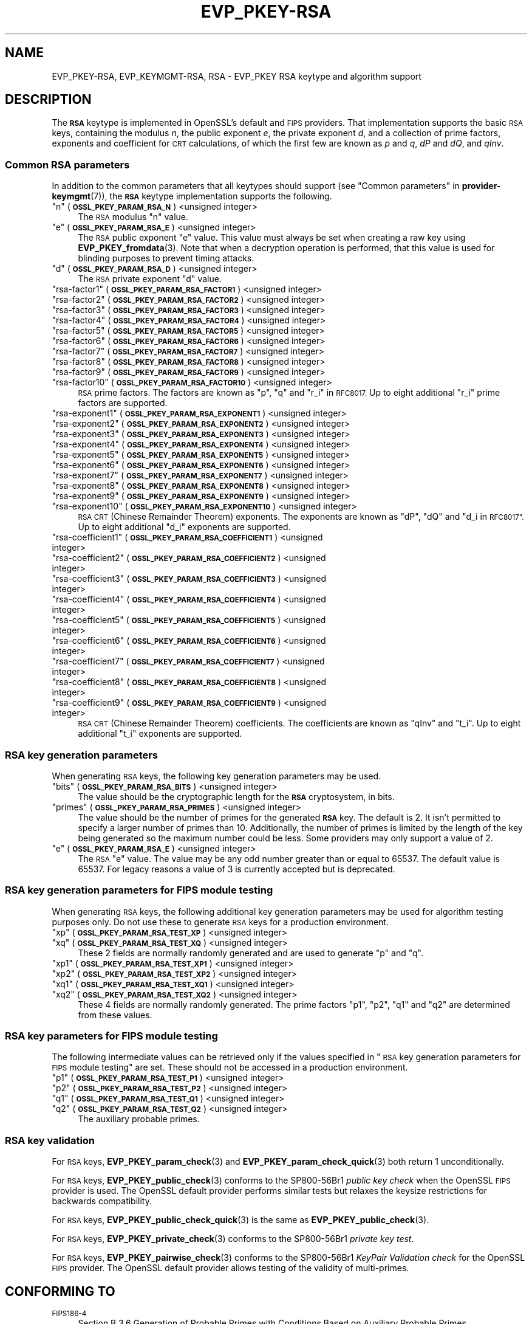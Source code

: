 .\"	$NetBSD: EVP_PKEY-RSA.7,v 1.2.2.3 2023/11/02 19:32:23 sborrill Exp $
.\"
.\" Automatically generated by Pod::Man 4.14 (Pod::Simple 3.43)
.\"
.\" Standard preamble:
.\" ========================================================================
.de Sp \" Vertical space (when we can't use .PP)
.if t .sp .5v
.if n .sp
..
.de Vb \" Begin verbatim text
.ft CW
.nf
.ne \\$1
..
.de Ve \" End verbatim text
.ft R
.fi
..
.\" Set up some character translations and predefined strings.  \*(-- will
.\" give an unbreakable dash, \*(PI will give pi, \*(L" will give a left
.\" double quote, and \*(R" will give a right double quote.  \*(C+ will
.\" give a nicer C++.  Capital omega is used to do unbreakable dashes and
.\" therefore won't be available.  \*(C` and \*(C' expand to `' in nroff,
.\" nothing in troff, for use with C<>.
.tr \(*W-
.ds C+ C\v'-.1v'\h'-1p'\s-2+\h'-1p'+\s0\v'.1v'\h'-1p'
.ie n \{\
.    ds -- \(*W-
.    ds PI pi
.    if (\n(.H=4u)&(1m=24u) .ds -- \(*W\h'-12u'\(*W\h'-12u'-\" diablo 10 pitch
.    if (\n(.H=4u)&(1m=20u) .ds -- \(*W\h'-12u'\(*W\h'-8u'-\"  diablo 12 pitch
.    ds L" ""
.    ds R" ""
.    ds C` ""
.    ds C' ""
'br\}
.el\{\
.    ds -- \|\(em\|
.    ds PI \(*p
.    ds L" ``
.    ds R" ''
.    ds C`
.    ds C'
'br\}
.\"
.\" Escape single quotes in literal strings from groff's Unicode transform.
.ie \n(.g .ds Aq \(aq
.el       .ds Aq '
.\"
.\" If the F register is >0, we'll generate index entries on stderr for
.\" titles (.TH), headers (.SH), subsections (.SS), items (.Ip), and index
.\" entries marked with X<> in POD.  Of course, you'll have to process the
.\" output yourself in some meaningful fashion.
.\"
.\" Avoid warning from groff about undefined register 'F'.
.de IX
..
.nr rF 0
.if \n(.g .if rF .nr rF 1
.if (\n(rF:(\n(.g==0)) \{\
.    if \nF \{\
.        de IX
.        tm Index:\\$1\t\\n%\t"\\$2"
..
.        if !\nF==2 \{\
.            nr % 0
.            nr F 2
.        \}
.    \}
.\}
.rr rF
.\"
.\" Accent mark definitions (@(#)ms.acc 1.5 88/02/08 SMI; from UCB 4.2).
.\" Fear.  Run.  Save yourself.  No user-serviceable parts.
.    \" fudge factors for nroff and troff
.if n \{\
.    ds #H 0
.    ds #V .8m
.    ds #F .3m
.    ds #[ \f1
.    ds #] \fP
.\}
.if t \{\
.    ds #H ((1u-(\\\\n(.fu%2u))*.13m)
.    ds #V .6m
.    ds #F 0
.    ds #[ \&
.    ds #] \&
.\}
.    \" simple accents for nroff and troff
.if n \{\
.    ds ' \&
.    ds ` \&
.    ds ^ \&
.    ds , \&
.    ds ~ ~
.    ds /
.\}
.if t \{\
.    ds ' \\k:\h'-(\\n(.wu*8/10-\*(#H)'\'\h"|\\n:u"
.    ds ` \\k:\h'-(\\n(.wu*8/10-\*(#H)'\`\h'|\\n:u'
.    ds ^ \\k:\h'-(\\n(.wu*10/11-\*(#H)'^\h'|\\n:u'
.    ds , \\k:\h'-(\\n(.wu*8/10)',\h'|\\n:u'
.    ds ~ \\k:\h'-(\\n(.wu-\*(#H-.1m)'~\h'|\\n:u'
.    ds / \\k:\h'-(\\n(.wu*8/10-\*(#H)'\z\(sl\h'|\\n:u'
.\}
.    \" troff and (daisy-wheel) nroff accents
.ds : \\k:\h'-(\\n(.wu*8/10-\*(#H+.1m+\*(#F)'\v'-\*(#V'\z.\h'.2m+\*(#F'.\h'|\\n:u'\v'\*(#V'
.ds 8 \h'\*(#H'\(*b\h'-\*(#H'
.ds o \\k:\h'-(\\n(.wu+\w'\(de'u-\*(#H)/2u'\v'-.3n'\*(#[\z\(de\v'.3n'\h'|\\n:u'\*(#]
.ds d- \h'\*(#H'\(pd\h'-\w'~'u'\v'-.25m'\f2\(hy\fP\v'.25m'\h'-\*(#H'
.ds D- D\\k:\h'-\w'D'u'\v'-.11m'\z\(hy\v'.11m'\h'|\\n:u'
.ds th \*(#[\v'.3m'\s+1I\s-1\v'-.3m'\h'-(\w'I'u*2/3)'\s-1o\s+1\*(#]
.ds Th \*(#[\s+2I\s-2\h'-\w'I'u*3/5'\v'-.3m'o\v'.3m'\*(#]
.ds ae a\h'-(\w'a'u*4/10)'e
.ds Ae A\h'-(\w'A'u*4/10)'E
.    \" corrections for vroff
.if v .ds ~ \\k:\h'-(\\n(.wu*9/10-\*(#H)'\s-2\u~\d\s+2\h'|\\n:u'
.if v .ds ^ \\k:\h'-(\\n(.wu*10/11-\*(#H)'\v'-.4m'^\v'.4m'\h'|\\n:u'
.    \" for low resolution devices (crt and lpr)
.if \n(.H>23 .if \n(.V>19 \
\{\
.    ds : e
.    ds 8 ss
.    ds o a
.    ds d- d\h'-1'\(ga
.    ds D- D\h'-1'\(hy
.    ds th \o'bp'
.    ds Th \o'LP'
.    ds ae ae
.    ds Ae AE
.\}
.rm #[ #] #H #V #F C
.\" ========================================================================
.\"
.IX Title "EVP_PKEY-RSA 7"
.TH EVP_PKEY-RSA 7 "2023-10-25" "3.0.12" "OpenSSL"
.\" For nroff, turn off justification.  Always turn off hyphenation; it makes
.\" way too many mistakes in technical documents.
.if n .ad l
.nh
.SH "NAME"
EVP_PKEY\-RSA, EVP_KEYMGMT\-RSA, RSA
\&\- EVP_PKEY RSA keytype and algorithm support
.SH "DESCRIPTION"
.IX Header "DESCRIPTION"
The \fB\s-1RSA\s0\fR keytype is implemented in OpenSSL's default and \s-1FIPS\s0 providers.
That implementation supports the basic \s-1RSA\s0 keys, containing the modulus \fIn\fR,
the public exponent \fIe\fR, the private exponent \fId\fR, and a collection of prime
factors, exponents and coefficient for \s-1CRT\s0 calculations, of which the first
few are known as \fIp\fR and \fIq\fR, \fIdP\fR and \fIdQ\fR, and \fIqInv\fR.
.SS "Common \s-1RSA\s0 parameters"
.IX Subsection "Common RSA parameters"
In addition to the common parameters that all keytypes should support (see
\&\*(L"Common parameters\*(R" in \fBprovider\-keymgmt\fR\|(7)), the \fB\s-1RSA\s0\fR keytype implementation
supports the following.
.ie n .IP """n"" (\fB\s-1OSSL_PKEY_PARAM_RSA_N\s0\fR) <unsigned integer>" 4
.el .IP "``n'' (\fB\s-1OSSL_PKEY_PARAM_RSA_N\s0\fR) <unsigned integer>" 4
.IX Item "n (OSSL_PKEY_PARAM_RSA_N) <unsigned integer>"
The \s-1RSA\s0 modulus \*(L"n\*(R" value.
.ie n .IP """e"" (\fB\s-1OSSL_PKEY_PARAM_RSA_E\s0\fR) <unsigned integer>" 4
.el .IP "``e'' (\fB\s-1OSSL_PKEY_PARAM_RSA_E\s0\fR) <unsigned integer>" 4
.IX Item "e (OSSL_PKEY_PARAM_RSA_E) <unsigned integer>"
The \s-1RSA\s0 public exponent \*(L"e\*(R" value.
This value must always be set when creating a raw key using \fBEVP_PKEY_fromdata\fR\|(3).
Note that when a decryption operation is performed, that this value is used for
blinding purposes to prevent timing attacks.
.ie n .IP """d"" (\fB\s-1OSSL_PKEY_PARAM_RSA_D\s0\fR) <unsigned integer>" 4
.el .IP "``d'' (\fB\s-1OSSL_PKEY_PARAM_RSA_D\s0\fR) <unsigned integer>" 4
.IX Item "d (OSSL_PKEY_PARAM_RSA_D) <unsigned integer>"
The \s-1RSA\s0 private exponent \*(L"d\*(R" value.
.ie n .IP """rsa\-factor1"" (\fB\s-1OSSL_PKEY_PARAM_RSA_FACTOR1\s0\fR) <unsigned integer>" 4
.el .IP "``rsa\-factor1'' (\fB\s-1OSSL_PKEY_PARAM_RSA_FACTOR1\s0\fR) <unsigned integer>" 4
.IX Item "rsa-factor1 (OSSL_PKEY_PARAM_RSA_FACTOR1) <unsigned integer>"
.PD 0
.ie n .IP """rsa\-factor2"" (\fB\s-1OSSL_PKEY_PARAM_RSA_FACTOR2\s0\fR) <unsigned integer>" 4
.el .IP "``rsa\-factor2'' (\fB\s-1OSSL_PKEY_PARAM_RSA_FACTOR2\s0\fR) <unsigned integer>" 4
.IX Item "rsa-factor2 (OSSL_PKEY_PARAM_RSA_FACTOR2) <unsigned integer>"
.ie n .IP """rsa\-factor3"" (\fB\s-1OSSL_PKEY_PARAM_RSA_FACTOR3\s0\fR) <unsigned integer>" 4
.el .IP "``rsa\-factor3'' (\fB\s-1OSSL_PKEY_PARAM_RSA_FACTOR3\s0\fR) <unsigned integer>" 4
.IX Item "rsa-factor3 (OSSL_PKEY_PARAM_RSA_FACTOR3) <unsigned integer>"
.ie n .IP """rsa\-factor4"" (\fB\s-1OSSL_PKEY_PARAM_RSA_FACTOR4\s0\fR) <unsigned integer>" 4
.el .IP "``rsa\-factor4'' (\fB\s-1OSSL_PKEY_PARAM_RSA_FACTOR4\s0\fR) <unsigned integer>" 4
.IX Item "rsa-factor4 (OSSL_PKEY_PARAM_RSA_FACTOR4) <unsigned integer>"
.ie n .IP """rsa\-factor5"" (\fB\s-1OSSL_PKEY_PARAM_RSA_FACTOR5\s0\fR) <unsigned integer>" 4
.el .IP "``rsa\-factor5'' (\fB\s-1OSSL_PKEY_PARAM_RSA_FACTOR5\s0\fR) <unsigned integer>" 4
.IX Item "rsa-factor5 (OSSL_PKEY_PARAM_RSA_FACTOR5) <unsigned integer>"
.ie n .IP """rsa\-factor6"" (\fB\s-1OSSL_PKEY_PARAM_RSA_FACTOR6\s0\fR) <unsigned integer>" 4
.el .IP "``rsa\-factor6'' (\fB\s-1OSSL_PKEY_PARAM_RSA_FACTOR6\s0\fR) <unsigned integer>" 4
.IX Item "rsa-factor6 (OSSL_PKEY_PARAM_RSA_FACTOR6) <unsigned integer>"
.ie n .IP """rsa\-factor7"" (\fB\s-1OSSL_PKEY_PARAM_RSA_FACTOR7\s0\fR) <unsigned integer>" 4
.el .IP "``rsa\-factor7'' (\fB\s-1OSSL_PKEY_PARAM_RSA_FACTOR7\s0\fR) <unsigned integer>" 4
.IX Item "rsa-factor7 (OSSL_PKEY_PARAM_RSA_FACTOR7) <unsigned integer>"
.ie n .IP """rsa\-factor8"" (\fB\s-1OSSL_PKEY_PARAM_RSA_FACTOR8\s0\fR) <unsigned integer>" 4
.el .IP "``rsa\-factor8'' (\fB\s-1OSSL_PKEY_PARAM_RSA_FACTOR8\s0\fR) <unsigned integer>" 4
.IX Item "rsa-factor8 (OSSL_PKEY_PARAM_RSA_FACTOR8) <unsigned integer>"
.ie n .IP """rsa\-factor9"" (\fB\s-1OSSL_PKEY_PARAM_RSA_FACTOR9\s0\fR) <unsigned integer>" 4
.el .IP "``rsa\-factor9'' (\fB\s-1OSSL_PKEY_PARAM_RSA_FACTOR9\s0\fR) <unsigned integer>" 4
.IX Item "rsa-factor9 (OSSL_PKEY_PARAM_RSA_FACTOR9) <unsigned integer>"
.ie n .IP """rsa\-factor10"" (\fB\s-1OSSL_PKEY_PARAM_RSA_FACTOR10\s0\fR) <unsigned integer>" 4
.el .IP "``rsa\-factor10'' (\fB\s-1OSSL_PKEY_PARAM_RSA_FACTOR10\s0\fR) <unsigned integer>" 4
.IX Item "rsa-factor10 (OSSL_PKEY_PARAM_RSA_FACTOR10) <unsigned integer>"
.PD
\&\s-1RSA\s0 prime factors. The factors are known as \*(L"p\*(R", \*(L"q\*(R" and \*(L"r_i\*(R" in \s-1RFC8017.\s0
Up to eight additional \*(L"r_i\*(R" prime factors are supported.
.ie n .IP """rsa\-exponent1"" (\fB\s-1OSSL_PKEY_PARAM_RSA_EXPONENT1\s0\fR) <unsigned integer>" 4
.el .IP "``rsa\-exponent1'' (\fB\s-1OSSL_PKEY_PARAM_RSA_EXPONENT1\s0\fR) <unsigned integer>" 4
.IX Item "rsa-exponent1 (OSSL_PKEY_PARAM_RSA_EXPONENT1) <unsigned integer>"
.PD 0
.ie n .IP """rsa\-exponent2"" (\fB\s-1OSSL_PKEY_PARAM_RSA_EXPONENT2\s0\fR) <unsigned integer>" 4
.el .IP "``rsa\-exponent2'' (\fB\s-1OSSL_PKEY_PARAM_RSA_EXPONENT2\s0\fR) <unsigned integer>" 4
.IX Item "rsa-exponent2 (OSSL_PKEY_PARAM_RSA_EXPONENT2) <unsigned integer>"
.ie n .IP """rsa\-exponent3"" (\fB\s-1OSSL_PKEY_PARAM_RSA_EXPONENT3\s0\fR) <unsigned integer>" 4
.el .IP "``rsa\-exponent3'' (\fB\s-1OSSL_PKEY_PARAM_RSA_EXPONENT3\s0\fR) <unsigned integer>" 4
.IX Item "rsa-exponent3 (OSSL_PKEY_PARAM_RSA_EXPONENT3) <unsigned integer>"
.ie n .IP """rsa\-exponent4"" (\fB\s-1OSSL_PKEY_PARAM_RSA_EXPONENT4\s0\fR) <unsigned integer>" 4
.el .IP "``rsa\-exponent4'' (\fB\s-1OSSL_PKEY_PARAM_RSA_EXPONENT4\s0\fR) <unsigned integer>" 4
.IX Item "rsa-exponent4 (OSSL_PKEY_PARAM_RSA_EXPONENT4) <unsigned integer>"
.ie n .IP """rsa\-exponent5"" (\fB\s-1OSSL_PKEY_PARAM_RSA_EXPONENT5\s0\fR) <unsigned integer>" 4
.el .IP "``rsa\-exponent5'' (\fB\s-1OSSL_PKEY_PARAM_RSA_EXPONENT5\s0\fR) <unsigned integer>" 4
.IX Item "rsa-exponent5 (OSSL_PKEY_PARAM_RSA_EXPONENT5) <unsigned integer>"
.ie n .IP """rsa\-exponent6"" (\fB\s-1OSSL_PKEY_PARAM_RSA_EXPONENT6\s0\fR) <unsigned integer>" 4
.el .IP "``rsa\-exponent6'' (\fB\s-1OSSL_PKEY_PARAM_RSA_EXPONENT6\s0\fR) <unsigned integer>" 4
.IX Item "rsa-exponent6 (OSSL_PKEY_PARAM_RSA_EXPONENT6) <unsigned integer>"
.ie n .IP """rsa\-exponent7"" (\fB\s-1OSSL_PKEY_PARAM_RSA_EXPONENT7\s0\fR) <unsigned integer>" 4
.el .IP "``rsa\-exponent7'' (\fB\s-1OSSL_PKEY_PARAM_RSA_EXPONENT7\s0\fR) <unsigned integer>" 4
.IX Item "rsa-exponent7 (OSSL_PKEY_PARAM_RSA_EXPONENT7) <unsigned integer>"
.ie n .IP """rsa\-exponent8"" (\fB\s-1OSSL_PKEY_PARAM_RSA_EXPONENT8\s0\fR) <unsigned integer>" 4
.el .IP "``rsa\-exponent8'' (\fB\s-1OSSL_PKEY_PARAM_RSA_EXPONENT8\s0\fR) <unsigned integer>" 4
.IX Item "rsa-exponent8 (OSSL_PKEY_PARAM_RSA_EXPONENT8) <unsigned integer>"
.ie n .IP """rsa\-exponent9"" (\fB\s-1OSSL_PKEY_PARAM_RSA_EXPONENT9\s0\fR) <unsigned integer>" 4
.el .IP "``rsa\-exponent9'' (\fB\s-1OSSL_PKEY_PARAM_RSA_EXPONENT9\s0\fR) <unsigned integer>" 4
.IX Item "rsa-exponent9 (OSSL_PKEY_PARAM_RSA_EXPONENT9) <unsigned integer>"
.ie n .IP """rsa\-exponent10"" (\fB\s-1OSSL_PKEY_PARAM_RSA_EXPONENT10\s0\fR) <unsigned integer>" 4
.el .IP "``rsa\-exponent10'' (\fB\s-1OSSL_PKEY_PARAM_RSA_EXPONENT10\s0\fR) <unsigned integer>" 4
.IX Item "rsa-exponent10 (OSSL_PKEY_PARAM_RSA_EXPONENT10) <unsigned integer>"
.PD
\&\s-1RSA CRT\s0 (Chinese Remainder Theorem) exponents. The exponents are known
as \*(L"dP\*(R", \*(L"dQ\*(R" and \*(L"d_i in \s-1RFC8017\*(R".\s0
Up to eight additional \*(L"d_i\*(R" exponents are supported.
.ie n .IP """rsa\-coefficient1"" (\fB\s-1OSSL_PKEY_PARAM_RSA_COEFFICIENT1\s0\fR) <unsigned integer>" 4
.el .IP "``rsa\-coefficient1'' (\fB\s-1OSSL_PKEY_PARAM_RSA_COEFFICIENT1\s0\fR) <unsigned integer>" 4
.IX Item "rsa-coefficient1 (OSSL_PKEY_PARAM_RSA_COEFFICIENT1) <unsigned integer>"
.PD 0
.ie n .IP """rsa\-coefficient2"" (\fB\s-1OSSL_PKEY_PARAM_RSA_COEFFICIENT2\s0\fR) <unsigned integer>" 4
.el .IP "``rsa\-coefficient2'' (\fB\s-1OSSL_PKEY_PARAM_RSA_COEFFICIENT2\s0\fR) <unsigned integer>" 4
.IX Item "rsa-coefficient2 (OSSL_PKEY_PARAM_RSA_COEFFICIENT2) <unsigned integer>"
.ie n .IP """rsa\-coefficient3"" (\fB\s-1OSSL_PKEY_PARAM_RSA_COEFFICIENT3\s0\fR) <unsigned integer>" 4
.el .IP "``rsa\-coefficient3'' (\fB\s-1OSSL_PKEY_PARAM_RSA_COEFFICIENT3\s0\fR) <unsigned integer>" 4
.IX Item "rsa-coefficient3 (OSSL_PKEY_PARAM_RSA_COEFFICIENT3) <unsigned integer>"
.ie n .IP """rsa\-coefficient4"" (\fB\s-1OSSL_PKEY_PARAM_RSA_COEFFICIENT4\s0\fR) <unsigned integer>" 4
.el .IP "``rsa\-coefficient4'' (\fB\s-1OSSL_PKEY_PARAM_RSA_COEFFICIENT4\s0\fR) <unsigned integer>" 4
.IX Item "rsa-coefficient4 (OSSL_PKEY_PARAM_RSA_COEFFICIENT4) <unsigned integer>"
.ie n .IP """rsa\-coefficient5"" (\fB\s-1OSSL_PKEY_PARAM_RSA_COEFFICIENT5\s0\fR) <unsigned integer>" 4
.el .IP "``rsa\-coefficient5'' (\fB\s-1OSSL_PKEY_PARAM_RSA_COEFFICIENT5\s0\fR) <unsigned integer>" 4
.IX Item "rsa-coefficient5 (OSSL_PKEY_PARAM_RSA_COEFFICIENT5) <unsigned integer>"
.ie n .IP """rsa\-coefficient6"" (\fB\s-1OSSL_PKEY_PARAM_RSA_COEFFICIENT6\s0\fR) <unsigned integer>" 4
.el .IP "``rsa\-coefficient6'' (\fB\s-1OSSL_PKEY_PARAM_RSA_COEFFICIENT6\s0\fR) <unsigned integer>" 4
.IX Item "rsa-coefficient6 (OSSL_PKEY_PARAM_RSA_COEFFICIENT6) <unsigned integer>"
.ie n .IP """rsa\-coefficient7"" (\fB\s-1OSSL_PKEY_PARAM_RSA_COEFFICIENT7\s0\fR) <unsigned integer>" 4
.el .IP "``rsa\-coefficient7'' (\fB\s-1OSSL_PKEY_PARAM_RSA_COEFFICIENT7\s0\fR) <unsigned integer>" 4
.IX Item "rsa-coefficient7 (OSSL_PKEY_PARAM_RSA_COEFFICIENT7) <unsigned integer>"
.ie n .IP """rsa\-coefficient8"" (\fB\s-1OSSL_PKEY_PARAM_RSA_COEFFICIENT8\s0\fR) <unsigned integer>" 4
.el .IP "``rsa\-coefficient8'' (\fB\s-1OSSL_PKEY_PARAM_RSA_COEFFICIENT8\s0\fR) <unsigned integer>" 4
.IX Item "rsa-coefficient8 (OSSL_PKEY_PARAM_RSA_COEFFICIENT8) <unsigned integer>"
.ie n .IP """rsa\-coefficient9"" (\fB\s-1OSSL_PKEY_PARAM_RSA_COEFFICIENT9\s0\fR) <unsigned integer>" 4
.el .IP "``rsa\-coefficient9'' (\fB\s-1OSSL_PKEY_PARAM_RSA_COEFFICIENT9\s0\fR) <unsigned integer>" 4
.IX Item "rsa-coefficient9 (OSSL_PKEY_PARAM_RSA_COEFFICIENT9) <unsigned integer>"
.PD
\&\s-1RSA CRT\s0 (Chinese Remainder Theorem) coefficients. The coefficients are known as
\&\*(L"qInv\*(R" and \*(L"t_i\*(R".
Up to eight additional \*(L"t_i\*(R" exponents are supported.
.SS "\s-1RSA\s0 key generation parameters"
.IX Subsection "RSA key generation parameters"
When generating \s-1RSA\s0 keys, the following key generation parameters may be used.
.ie n .IP """bits"" (\fB\s-1OSSL_PKEY_PARAM_RSA_BITS\s0\fR) <unsigned integer>" 4
.el .IP "``bits'' (\fB\s-1OSSL_PKEY_PARAM_RSA_BITS\s0\fR) <unsigned integer>" 4
.IX Item "bits (OSSL_PKEY_PARAM_RSA_BITS) <unsigned integer>"
The value should be the cryptographic length for the \fB\s-1RSA\s0\fR cryptosystem, in
bits.
.ie n .IP """primes"" (\fB\s-1OSSL_PKEY_PARAM_RSA_PRIMES\s0\fR) <unsigned integer>" 4
.el .IP "``primes'' (\fB\s-1OSSL_PKEY_PARAM_RSA_PRIMES\s0\fR) <unsigned integer>" 4
.IX Item "primes (OSSL_PKEY_PARAM_RSA_PRIMES) <unsigned integer>"
The value should be the number of primes for the generated \fB\s-1RSA\s0\fR key.  The
default is 2.  It isn't permitted to specify a larger number of primes than
10.  Additionally, the number of primes is limited by the length of the key
being generated so the maximum number could be less.
Some providers may only support a value of 2.
.ie n .IP """e"" (\fB\s-1OSSL_PKEY_PARAM_RSA_E\s0\fR) <unsigned integer>" 4
.el .IP "``e'' (\fB\s-1OSSL_PKEY_PARAM_RSA_E\s0\fR) <unsigned integer>" 4
.IX Item "e (OSSL_PKEY_PARAM_RSA_E) <unsigned integer>"
The \s-1RSA\s0 \*(L"e\*(R" value. The value may be any odd number greater than or equal to
65537. The default value is 65537.
For legacy reasons a value of 3 is currently accepted but is deprecated.
.SS "\s-1RSA\s0 key generation parameters for \s-1FIPS\s0 module testing"
.IX Subsection "RSA key generation parameters for FIPS module testing"
When generating \s-1RSA\s0 keys, the following additional key generation parameters may
be used for algorithm testing purposes only. Do not use these to generate
\&\s-1RSA\s0 keys for a production environment.
.ie n .IP """xp"" (\fB\s-1OSSL_PKEY_PARAM_RSA_TEST_XP\s0\fR) <unsigned integer>" 4
.el .IP "``xp'' (\fB\s-1OSSL_PKEY_PARAM_RSA_TEST_XP\s0\fR) <unsigned integer>" 4
.IX Item "xp (OSSL_PKEY_PARAM_RSA_TEST_XP) <unsigned integer>"
.PD 0
.ie n .IP """xq"" (\fB\s-1OSSL_PKEY_PARAM_RSA_TEST_XQ\s0\fR) <unsigned integer>" 4
.el .IP "``xq'' (\fB\s-1OSSL_PKEY_PARAM_RSA_TEST_XQ\s0\fR) <unsigned integer>" 4
.IX Item "xq (OSSL_PKEY_PARAM_RSA_TEST_XQ) <unsigned integer>"
.PD
These 2 fields are normally randomly generated and are used to generate \*(L"p\*(R" and
\&\*(L"q\*(R".
.ie n .IP """xp1"" (\fB\s-1OSSL_PKEY_PARAM_RSA_TEST_XP1\s0\fR) <unsigned integer>" 4
.el .IP "``xp1'' (\fB\s-1OSSL_PKEY_PARAM_RSA_TEST_XP1\s0\fR) <unsigned integer>" 4
.IX Item "xp1 (OSSL_PKEY_PARAM_RSA_TEST_XP1) <unsigned integer>"
.PD 0
.ie n .IP """xp2"" (\fB\s-1OSSL_PKEY_PARAM_RSA_TEST_XP2\s0\fR) <unsigned integer>" 4
.el .IP "``xp2'' (\fB\s-1OSSL_PKEY_PARAM_RSA_TEST_XP2\s0\fR) <unsigned integer>" 4
.IX Item "xp2 (OSSL_PKEY_PARAM_RSA_TEST_XP2) <unsigned integer>"
.ie n .IP """xq1"" (\fB\s-1OSSL_PKEY_PARAM_RSA_TEST_XQ1\s0\fR) <unsigned integer>" 4
.el .IP "``xq1'' (\fB\s-1OSSL_PKEY_PARAM_RSA_TEST_XQ1\s0\fR) <unsigned integer>" 4
.IX Item "xq1 (OSSL_PKEY_PARAM_RSA_TEST_XQ1) <unsigned integer>"
.ie n .IP """xq2"" (\fB\s-1OSSL_PKEY_PARAM_RSA_TEST_XQ2\s0\fR) <unsigned integer>" 4
.el .IP "``xq2'' (\fB\s-1OSSL_PKEY_PARAM_RSA_TEST_XQ2\s0\fR) <unsigned integer>" 4
.IX Item "xq2 (OSSL_PKEY_PARAM_RSA_TEST_XQ2) <unsigned integer>"
.PD
These 4 fields are normally randomly generated. The prime factors \*(L"p1\*(R", \*(L"p2\*(R",
\&\*(L"q1\*(R" and \*(L"q2\*(R" are determined from these values.
.SS "\s-1RSA\s0 key parameters for \s-1FIPS\s0 module testing"
.IX Subsection "RSA key parameters for FIPS module testing"
The following intermediate values can be retrieved only if the values
specified in \*(L"\s-1RSA\s0 key generation parameters for \s-1FIPS\s0 module testing\*(R" are set.
These should not be accessed in a production environment.
.ie n .IP """p1"" (\fB\s-1OSSL_PKEY_PARAM_RSA_TEST_P1\s0\fR) <unsigned integer>" 4
.el .IP "``p1'' (\fB\s-1OSSL_PKEY_PARAM_RSA_TEST_P1\s0\fR) <unsigned integer>" 4
.IX Item "p1 (OSSL_PKEY_PARAM_RSA_TEST_P1) <unsigned integer>"
.PD 0
.ie n .IP """p2"" (\fB\s-1OSSL_PKEY_PARAM_RSA_TEST_P2\s0\fR) <unsigned integer>" 4
.el .IP "``p2'' (\fB\s-1OSSL_PKEY_PARAM_RSA_TEST_P2\s0\fR) <unsigned integer>" 4
.IX Item "p2 (OSSL_PKEY_PARAM_RSA_TEST_P2) <unsigned integer>"
.ie n .IP """q1"" (\fB\s-1OSSL_PKEY_PARAM_RSA_TEST_Q1\s0\fR) <unsigned integer>" 4
.el .IP "``q1'' (\fB\s-1OSSL_PKEY_PARAM_RSA_TEST_Q1\s0\fR) <unsigned integer>" 4
.IX Item "q1 (OSSL_PKEY_PARAM_RSA_TEST_Q1) <unsigned integer>"
.ie n .IP """q2"" (\fB\s-1OSSL_PKEY_PARAM_RSA_TEST_Q2\s0\fR) <unsigned integer>" 4
.el .IP "``q2'' (\fB\s-1OSSL_PKEY_PARAM_RSA_TEST_Q2\s0\fR) <unsigned integer>" 4
.IX Item "q2 (OSSL_PKEY_PARAM_RSA_TEST_Q2) <unsigned integer>"
.PD
The auxiliary probable primes.
.SS "\s-1RSA\s0 key validation"
.IX Subsection "RSA key validation"
For \s-1RSA\s0 keys, \fBEVP_PKEY_param_check\fR\|(3) and \fBEVP_PKEY_param_check_quick\fR\|(3)
both return 1 unconditionally.
.PP
For \s-1RSA\s0 keys, \fBEVP_PKEY_public_check\fR\|(3) conforms to the SP800\-56Br1 \fIpublic key
check\fR when the OpenSSL \s-1FIPS\s0 provider is used. The OpenSSL default provider
performs similar tests but relaxes the keysize restrictions for backwards
compatibility.
.PP
For \s-1RSA\s0 keys, \fBEVP_PKEY_public_check_quick\fR\|(3) is the same as
\&\fBEVP_PKEY_public_check\fR\|(3).
.PP
For \s-1RSA\s0 keys, \fBEVP_PKEY_private_check\fR\|(3) conforms to the SP800\-56Br1
\&\fIprivate key test\fR.
.PP
For \s-1RSA\s0 keys, \fBEVP_PKEY_pairwise_check\fR\|(3) conforms to the
SP800\-56Br1 \fIKeyPair Validation check\fR for the OpenSSL \s-1FIPS\s0 provider. The
OpenSSL default provider allows testing of the validity of multi-primes.
.SH "CONFORMING TO"
.IX Header "CONFORMING TO"
.IP "\s-1FIPS186\-4\s0" 4
.IX Item "FIPS186-4"
Section B.3.6  Generation of Probable Primes with Conditions Based on
Auxiliary Probable Primes
.IP "\s-1RFC 8017,\s0 excluding RSA-PSS and RSA-OAEP" 4
.IX Item "RFC 8017, excluding RSA-PSS and RSA-OAEP"
.SH "EXAMPLES"
.IX Header "EXAMPLES"
An \fB\s-1EVP_PKEY\s0\fR context can be obtained by calling:
.PP
.Vb 2
\&    EVP_PKEY_CTX *pctx =
\&        EVP_PKEY_CTX_new_from_name(NULL, "RSA", NULL);
.Ve
.PP
An \fB\s-1RSA\s0\fR key can be generated simply like this:
.PP
.Vb 1
\&    pkey = EVP_RSA_gen(4096);
.Ve
.PP
or like this:
.PP
.Vb 3
\&    EVP_PKEY *pkey = NULL;
\&    EVP_PKEY_CTX *pctx =
\&        EVP_PKEY_CTX_new_from_name(NULL, "RSA", NULL);
\&
\&    EVP_PKEY_keygen_init(pctx);
\&    EVP_PKEY_generate(pctx, &pkey);
\&    EVP_PKEY_CTX_free(pctx);
.Ve
.PP
An \fB\s-1RSA\s0\fR key can be generated with key generation parameters:
.PP
.Vb 5
\&    unsigned int primes = 3;
\&    unsigned int bits = 4096;
\&    OSSL_PARAM params[3];
\&    EVP_PKEY *pkey = NULL;
\&    EVP_PKEY_CTX *pctx = EVP_PKEY_CTX_new_from_name(NULL, "RSA", NULL);
\&
\&    EVP_PKEY_keygen_init(pctx);
\&
\&    params[0] = OSSL_PARAM_construct_uint("bits", &bits);
\&    params[1] = OSSL_PARAM_construct_uint("primes", &primes);
\&    params[2] = OSSL_PARAM_construct_end();
\&    EVP_PKEY_CTX_set_params(pctx, params);
\&
\&    EVP_PKEY_generate(pctx, &pkey);
\&    EVP_PKEY_print_private(bio_out, pkey, 0, NULL);
\&    EVP_PKEY_CTX_free(pctx);
.Ve
.SH "SEE ALSO"
.IX Header "SEE ALSO"
\&\fBEVP_RSA_gen\fR\|(3), \s-1\fBEVP_KEYMGMT\s0\fR\|(3), \s-1\fBEVP_PKEY\s0\fR\|(3), \fBprovider\-keymgmt\fR\|(7)
.SH "COPYRIGHT"
.IX Header "COPYRIGHT"
Copyright 2020\-2023 The OpenSSL Project Authors. All Rights Reserved.
.PP
Licensed under the Apache License 2.0 (the \*(L"License\*(R").  You may not use
this file except in compliance with the License.  You can obtain a copy
in the file \s-1LICENSE\s0 in the source distribution or at
<https://www.openssl.org/source/license.html>.
